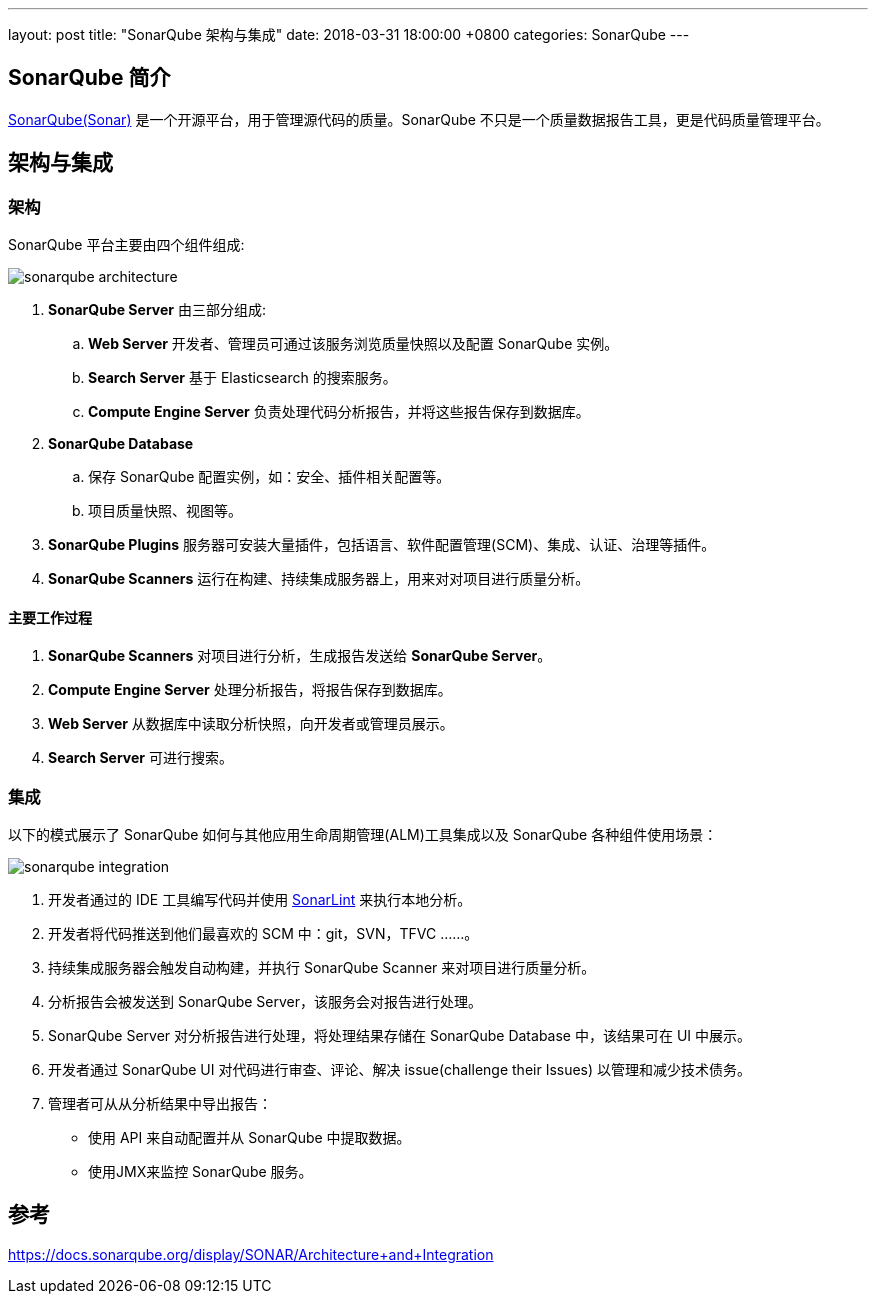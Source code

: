 ---
layout: post
title:  "SonarQube 架构与集成"
date:   2018-03-31 18:00:00 +0800
categories: SonarQube
---

== SonarQube 简介

https://www.sonarqube.org/[SonarQube(Sonar)] 是一个开源平台，用于管理源代码的质量。SonarQube 不只是一个质量数据报告工具，更是代码质量管理平台。

== 架构与集成
=== 架构

SonarQube 平台主要由四个组件组成:

image::/images/2018/03/31/sonarqube-architecture.png[]

. **SonarQube Server** 由三部分组成:
.. **Web Server** 开发者、管理员可通过该服务浏览质量快照以及配置 SonarQube 实例。
.. **Search Server** 基于 Elasticsearch 的搜索服务。
.. **Compute Engine Server** 负责处理代码分析报告，并将这些报告保存到数据库。
. **SonarQube Database**
.. 保存 SonarQube 配置实例，如：安全、插件相关配置等。
.. 项目质量快照、视图等。
. **SonarQube Plugins** 服务器可安装大量插件，包括语言、软件配置管理(SCM)、集成、认证、治理等插件。
. **SonarQube Scanners** 运行在构建、持续集成服务器上，用来对对项目进行质量分析。

==== 主要工作过程

. **SonarQube Scanners** 对项目进行分析，生成报告发送给 **SonarQube Server**。
. **Compute Engine Server** 处理分析报告，将报告保存到数据库。
. **Web Server** 从数据库中读取分析快照，向开发者或管理员展示。
. **Search Server** 可进行搜索。

=== 集成

以下的模式展示了 SonarQube 如何与其他应用生命周期管理(ALM)工具集成以及 SonarQube 各种组件使用场景：

image::/images/2018/03/31/sonarqube-integration.png[]

. 开发者通过的 IDE 工具编写代码并使用 http://www.sonarlint.org/[SonarLint] 来执行本地分析。
. 开发者将代码推送到他们最喜欢的 SCM 中：git，SVN，TFVC ......。
. 持续集成服务器会触发自动构建，并执行 SonarQube Scanner 来对项目进行质量分析。
. 分析报告会被发送到 SonarQube Server，该服务会对报告进行处理。
. SonarQube Server 对分析报告进行处理，将处理结果存储在 SonarQube Database 中，该结果可在 UI 中展示。
. 开发者通过 SonarQube UI 对代码进行审查、评论、解决 issue(challenge their Issues) 以管理和减少技术债务。
. 管理者可从从分析结果中导出报告：
** 使用 API ​​来自动配置并从 SonarQube 中提取数据。
** 使用JMX来监控 SonarQube 服务。


== 参考

https://docs.sonarqube.org/display/SONAR/Architecture+and+Integration
